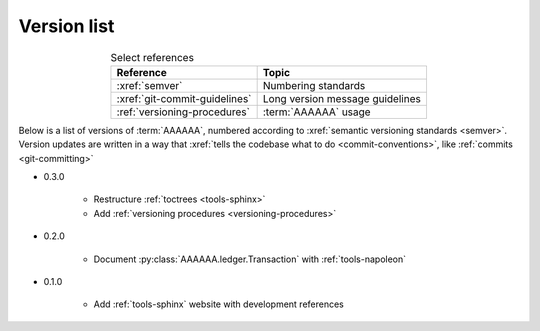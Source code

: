 
.. _version-list:

############
Version list
############

.. csv-table:: Select references
   :header: "Reference", "Topic"
   :align: center

   :xref:`semver`, Numbering standards
   :xref:`git-commit-guidelines`, Long version message guidelines
   :ref:`versioning-procedures`, :term:`AAAAAA` usage

Below is a list of versions of :term:`AAAAAA`, numbered according to
:xref:`semantic versioning standards <semver>`. Version updates are written in
a way that :xref:`tells the codebase what to do <commit-conventions>`, like
:ref:`commits <git-committing>`

* 0.3.0

   * Restructure :ref:`toctrees <tools-sphinx>`
   * Add :ref:`versioning procedures <versioning-procedures>`

* 0.2.0

   * Document :py:class:`AAAAAA.ledger.Transaction` with :ref:`tools-napoleon`

* 0.1.0

   * Add :ref:`tools-sphinx` website with development references
